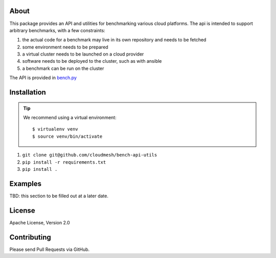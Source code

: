 =======
 About
=======

This package provides an API and utilities for benchmarking various
cloud platforms.  The api is intended to support arbitrary benchmarks,
with a few constraints:

#. the actual code for a benchmark may live in its own repository and needs to be fetched
#. some environment needs to be prepared
#. a virtual cluster needs to be launched on a cloud provider
#. software needs to be deployed to the cluster, such as with ansible
#. a benchmark can be run on the cluster


The API is provided in `bench.py <./cloudmesh_bench_api/bench.py>`_



==============
 Installation
==============

.. tip::

   We recommend using a virtual environment::

     $ virtualenv venv
     $ source venv/bin/activate


#. ``git clone git@github.com/cloudmesh/bench-api-utils``
#. ``pip install -r requirements.txt``
#. ``pip install .``


==========
 Examples
==========

TBD: this section to be filled out at a later date.


=========
 License
=========

Apache License, Version 2.0

==============
 Contributing
==============

Please send Pull Requests via GitHub.
